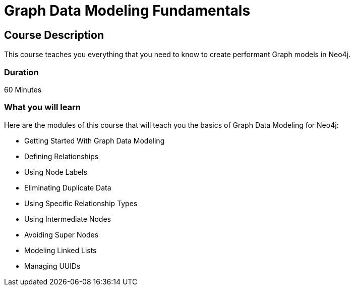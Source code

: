 = Graph Data Modeling Fundamentals
:categories: beginners:4
:previous: cypher-fundamentals

== Course Description

This course teaches you everything that you need to know to create performant Graph models in Neo4j.

=== Duration

60 Minutes

=== What you will learn

Here are the modules of this course that will teach you the basics of Graph Data Modeling for Neo4j:

* Getting Started With Graph Data Modeling
* Defining Relationships
* Using Node Labels
* Eliminating Duplicate Data
* Using Specific Relationship Types
* Using Intermediate Nodes
* Avoiding Super Nodes
* Modeling Linked Lists
* Managing UUIDs